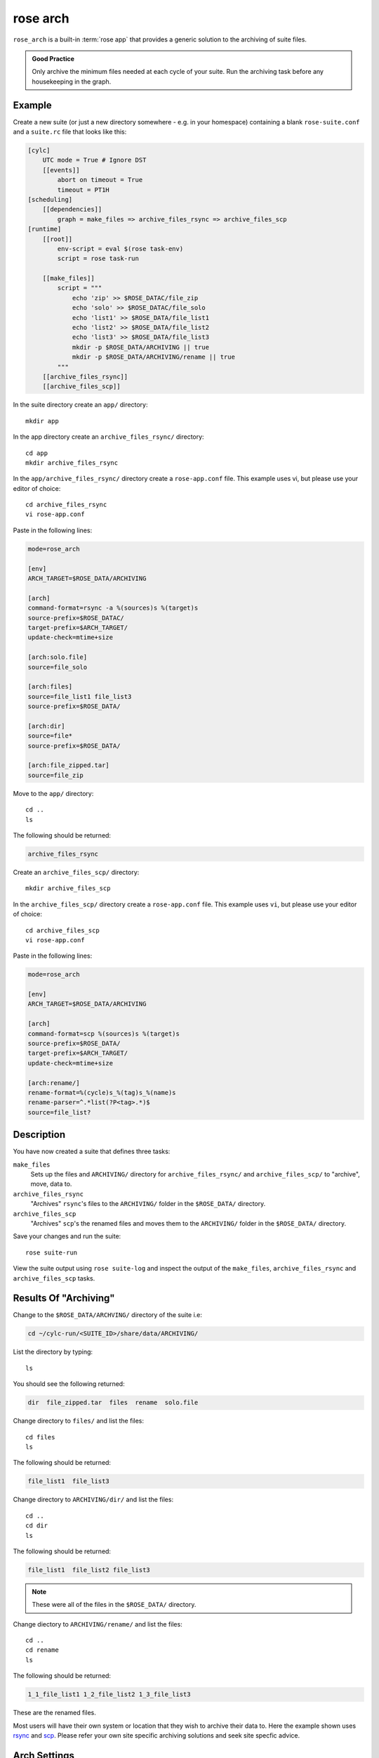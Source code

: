 rose arch
=========

``rose_arch`` is a built-in :term:`rose app` that provides a generic solution
to the archiving of suite files.

.. admonition:: Good Practice
   :class: hint

   Only archive the minimum files needed at each cycle of your suite. Run
   the archiving task before any housekeeping in the graph.


Example
-------

Create a new suite (or just a new directory somewhere - e.g. in your
homespace) containing a blank ``rose-suite.conf`` and a ``suite.rc`` file
that looks like this:

.. code-block:: cylc

   [cylc]
       UTC mode = True # Ignore DST
       [[events]]
           abort on timeout = True
           timeout = PT1H
   [scheduling]
       [[dependencies]]
           graph = make_files => archive_files_rsync => archive_files_scp
   [runtime]
       [[root]]
           env-script = eval $(rose task-env)
           script = rose task-run

       [[make_files]]
           script = """
               echo 'zip' >> $ROSE_DATAC/file_zip
               echo 'solo' >> $ROSE_DATAC/file_solo
               echo 'list1' >> $ROSE_DATA/file_list1
               echo 'list2' >> $ROSE_DATA/file_list2
               echo 'list3' >> $ROSE_DATA/file_list3
               mkdir -p $ROSE_DATA/ARCHIVING || true
               mkdir -p $ROSE_DATA/ARCHIVING/rename || true
           """
       [[archive_files_rsync]]
       [[archive_files_scp]]

In the suite directory create an ``app/`` directory::

   mkdir app

In the app directory create an ``archive_files_rsync/`` directory::

   cd app
   mkdir archive_files_rsync

In the ``app/archive_files_rsync/`` directory create a ``rose-app.conf``
file. This example uses vi, but please use your editor of choice::

   cd archive_files_rsync
   vi rose-app.conf

Paste in the following lines:

.. code-block:: rose

   mode=rose_arch

   [env]
   ARCH_TARGET=$ROSE_DATA/ARCHIVING

   [arch]
   command-format=rsync -a %(sources)s %(target)s
   source-prefix=$ROSE_DATAC/
   target-prefix=$ARCH_TARGET/
   update-check=mtime+size

   [arch:solo.file]
   source=file_solo

   [arch:files]
   source=file_list1 file_list3
   source-prefix=$ROSE_DATA/

   [arch:dir]
   source=file*
   source-prefix=$ROSE_DATA/

   [arch:file_zipped.tar]
   source=file_zip

Move to the ``app/`` directory::

   cd ..
   ls

The following should be returned:

.. code-block:: none

   archive_files_rsync

Create an ``archive_files_scp/`` directory::

   mkdir archive_files_scp

In the ``archive_files_scp/`` directory create a ``rose-app.conf`` file.
This example uses ``vi``, but please use your editor of choice::

   cd archive_files_scp
   vi rose-app.conf

Paste in the following lines:

.. code-block:: rose

   mode=rose_arch

   [env]
   ARCH_TARGET=$ROSE_DATA/ARCHIVING

   [arch]
   command-format=scp %(sources)s %(target)s
   source-prefix=$ROSE_DATA/
   target-prefix=$ARCH_TARGET/
   update-check=mtime+size

   [arch:rename/]
   rename-format=%(cycle)s_%(tag)s_%(name)s
   rename-parser=^.*list(?P<tag>.*)$
   source=file_list?


Description
-----------

You have now created a suite that defines three tasks:

``make_files``
   Sets up the files and ``ARCHIVING/`` directory for ``archive_files_rsync/``
   and ``archive_files_scp/`` to "archive", move, data to.
``archive_files_rsync``
   "Archives" ``rsync``'s files to the ``ARCHIVING/`` folder in the
   ``$ROSE_DATA/`` directory.
``archive_files_scp``
   "Archives" ``scp``'s the renamed files and moves them to the ``ARCHIVING/``
   folder in the ``$ROSE_DATA/`` directory.

Save your changes and run the suite::

   rose suite-run

View the suite output using ``rose suite-log`` and inspect the output of the
``make_files``, ``archive_files_rsync`` and ``archive_files_scp`` tasks.


Results Of "Archiving"
----------------------

Change to the ``$ROSE_DATA/ARCHVING/`` directory of the suite i.e:

.. code-block:: sub

   cd ~/cylc-run/<SUITE_ID>/share/data/ARCHIVING/

List the directory by typing::

   ls

You should see the following returned:

.. code-block:: none

   dir  file_zipped.tar  files  rename  solo.file

Change directory to ``files/`` and list the files::

   cd files
   ls

The following should be returned:

.. code-block:: none

   file_list1  file_list3

Change directory to ``ARCHIVING/dir/`` and list the files::

   cd ..
   cd dir
   ls

The following should be returned:

.. code-block:: none

   file_list1  file_list2 file_list3

.. note::

   These were all of the files in the ``$ROSE_DATA/`` directory.

Change diectory to ``ARCHIVING/rename/`` and list the files::

   cd ..
   cd rename
   ls

The following should be returned:

.. code-block:: none

   1_1_file_list1 1_2_file_list2 1_3_file_list3 

These are the renamed files.

.. _rsync: https://linux.die.net/man/1/rsync
.. _scp: https://www.lifewire.com/rcp-scp-ftp-commands-for-copying-files-3971107

Most users will have their own system or location that they wish to archive
their data to. Here the example shown uses `rsync`_ and `scp`_.
Please refer your own site specific archiving solutions and seek site
specfic advice.


Arch Settings
-------------

Some settings that can be used are described below.

.. TODO - link to reference material

   Also see: Built-in Applications: rose_arch

Above ``.tar`` was used to compress the file. However, ``compress=gzip``
can also be used. Note either of these commands can be used to compress a
file or a folder/directory.

In the above example a regular expression 'reg exp' was used by the
``rename-parser``, for example, ``^.*list(?P<tag>.*)$``, where:

.. _greedy: https://stackoverflow.com/questions/2301285/what-do-lazy-and-greedy-mean-in-the-context-of-regular-expressions

* ``^`` = start of a string.
* ``$`` = end of a string.
* ``.`` = any character.
* ``*`` = `greedy`_ (all).
* ``?P<NAME>`` = named group.

.. note::

   .. _Python flavor: https://docs.python.org/2/howto/regex.html

   ``rose arch`` uses the `Python flavor`_ for regular expressions.

In the above example source was used to accept a list of glob patterns.
For example, ``file_list?`` was used where the ``?`` relates to one unknown
character.

.. note::

   These examples are just some possible examples and not a full list.

As well as ``[arch]`` and ``[arch:TARGET]`` other options can be provided
to the app, for example:

``[env]``
   Can be defined near the top of the app to allow an environment variable
   to be available to the ``[arch:]`` commands in the app.

   Also see the suite example above.
``[poll]``
   Polling can be defined, and is often near the bottom of the app. This
   will allow the app to poll with a defined delay, e.g. ``delay=5``.
``[file:TARGET]``
   This option allows the user to, for example, make the directory
   ``TARGET``, e.g. ``mode=mkdir``.

.. TODO - link to reference material

   Further Reading
   ---------------

   For more information, see the Built-in Applications: rose_arch.
